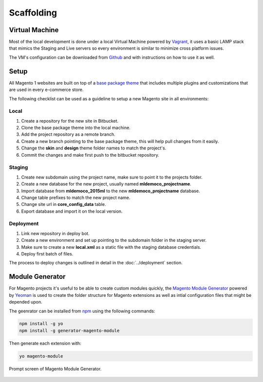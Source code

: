 .. title:: Scaffolding

Scaffolding
===========

Virtual Machine
---------------

Most of the local development is done under a local Virtual Machine powered by `Vagrant`_, it uses
a basic LAMP stack that mimics the Staging and Live servers so every environment is similar to
minimize cross platform issues.

The VM's configuration can be downloaded from `Github`_ and with instructions on how to use it as
well.

.. _Vagrant: https://www.vagrantup.com/
.. _Github: https://github.com/jahvi/vagrant-vm

Setup
-----

All Magento 1 websites are built on top of a `base package theme`_ that includes multiple plugins
and customizations that are used in every e-commerce store.

.. _base package theme: https://bitbucket.org/medialounge_repo/2015ml

The following checklist can be used as a guideline to setup a new Magento site in all environments:

Local
~~~~~

1. Create a repository for the new site in Bitbucket.
2. Clone the base package theme into the local machine.
3. Add the project repository as a remote branch.
4. Create a new branch pointing to the base package theme, this will help pull changes from it easily.
5. Change the **skin** and **design** theme folder names to match the project's.
6. Commit the changes and make first push to the bitbucket repository.

Staging
~~~~~~~

1. Create new subdomain using the project name, make sure to point it to the projects folder.
2. Create a new database for the new project, usually named **mldemoco_projectname**.
3. Import database from **mldemoco_2015ml** to the new **mldemoco_projectname** database.
4. Change table prefixes to match the new project name.
5. Change site url in **core_config_data** table.
6. Export database and import it on the local version.

Deployment
~~~~~~~~~~

1. Link new repository in deploy bot.
2. Create a new environment and set up pointing to the subdomain folder in the staging server.
3. Make sure to create a new **local.xml** as a static file with the staging database credentials.
4. Deploy first batch of files.

The process to deploy changes is outlined in detail in the :doc:`../deployment` section.

Module Generator
----------------

For Magento projects it's useful to be able to create custom modules quickly, the
`Magento Module Generator`_ powered by `Yeoman`_ is used to create the folder structure for Magento
extensions as well as intial configuration files that might be depended upon.

The geenrator can be installed from `npm`_ using the following commands:

.. code-block:: bash

    npm install -g yo
    npm install -g generator-magento-module

Then generate each extension with:

.. code-block:: bash

    yo magento-module

.. figure:: /_static/terminal.png
    :align: center

    Prompt screen of Magento Module Generator.

.. _Magento Module Generator: https://github.com/jahvi/generator-magento-module
.. _Yeoman: http://yeoman.io/
.. _npm: https://www.npmjs.com/
